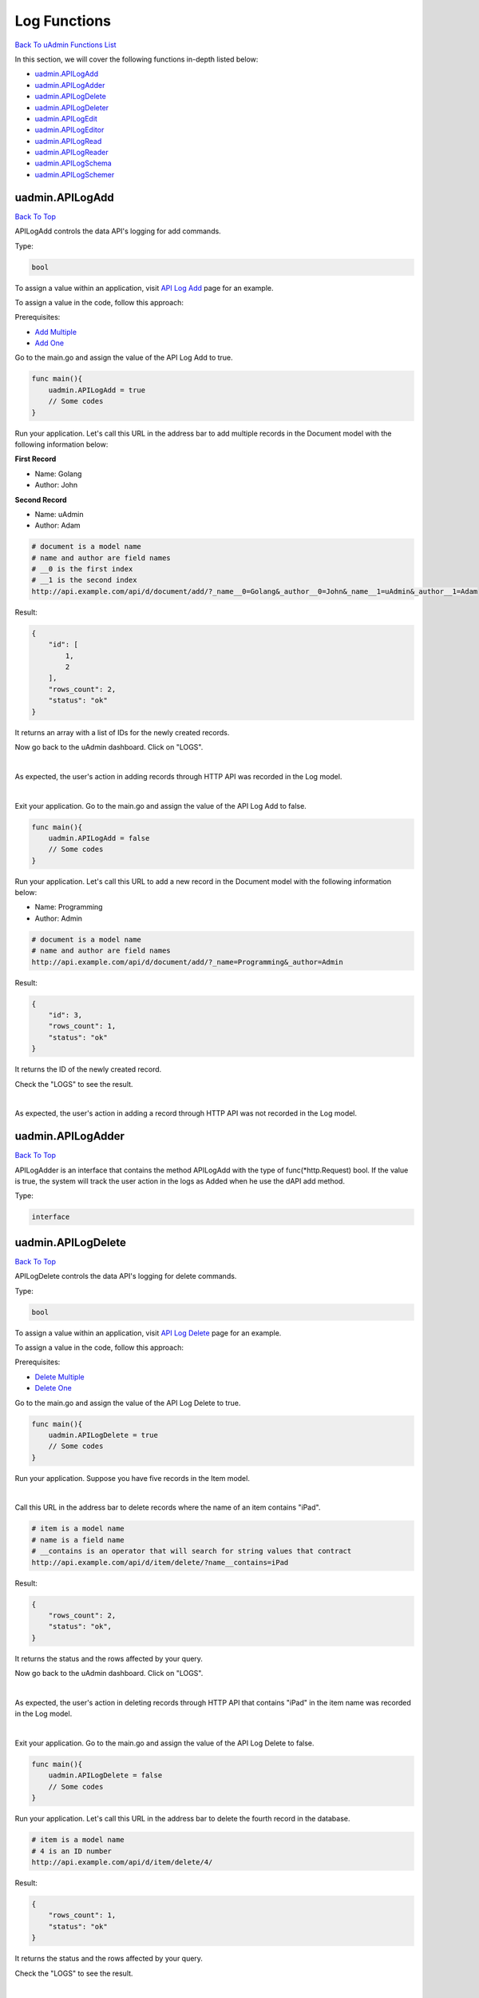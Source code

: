 Log Functions
=============
`Back To uAdmin Functions List`_

.. _Back To uAdmin Functions List: https://uadmin-docs.readthedocs.io/en/latest/dapi.html#uadmin-functions

In this section, we will cover the following functions in-depth listed below:

* `uadmin.APILogAdd`_
* `uadmin.APILogAdder`_
* `uadmin.APILogDelete`_
* `uadmin.APILogDeleter`_
* `uadmin.APILogEdit`_
* `uadmin.APILogEditor`_
* `uadmin.APILogRead`_
* `uadmin.APILogReader`_
* `uadmin.APILogSchema`_
* `uadmin.APILogSchemer`_

uadmin.APILogAdd
----------------
`Back To Top`_

APILogAdd controls the data API's logging for add commands.

Type:

.. code-block:: go

    bool

To assign a value within an application, visit `API Log Add`_ page for an example.

.. _API Log Add: https://uadmin-docs.readthedocs.io/en/latest/system-reference/setting.html#api-log-add

To assign a value in the code, follow this approach:

Prerequisites:

* `Add Multiple`_
* `Add One`_

.. _Add Multiple: https://uadmin-docs.readthedocs.io/en/latest/dapi.html#add-multiple
.. _Add One: https://uadmin-docs.readthedocs.io/en/latest/dapi.html#add-one

Go to the main.go and assign the value of the API Log Add to true.

.. code-block:: go

    func main(){
        uadmin.APILogAdd = true
        // Some codes
    }

Run your application. Let's call this URL in the address bar to add multiple records in the Document model with the following information below:

**First Record**

* Name: Golang
* Author: John

**Second Record**

* Name: uAdmin
* Author: Adam

.. code-block:: bash

    # document is a model name
    # name and author are field names
    # __0 is the first index
    # __1 is the second index
    http://api.example.com/api/d/document/add/?_name__0=Golang&_author__0=John&_name__1=uAdmin&_author__1=Adam

Result:

.. code-block:: JSON

    {
        "id": [
            1,
            2
        ],
        "rows_count": 2,
        "status": "ok"
    }

It returns an array with a list of IDs for the newly created records.

Now go back to the uAdmin dashboard. Click on "LOGS".

.. image:: ../assets/logshighlighted.png

|

As expected, the user's action in adding records through HTTP API was recorded in the Log model.

.. image:: ../system-reference/assets/apilogaddenabled.png

|

Exit your application. Go to the main.go and assign the value of the API Log Add to false.

.. code-block:: go

    func main(){
        uadmin.APILogAdd = false
        // Some codes
    }

Run your application. Let's call this URL to add a new record in the Document model with the following information below:

* Name: Programming
* Author: Admin

.. code-block:: bash

    # document is a model name
    # name and author are field names
    http://api.example.com/api/d/document/add/?_name=Programming&_author=Admin

Result:

.. code-block:: JSON

    {
        "id": 3,
        "rows_count": 1,
        "status": "ok"
    }

It returns the ID of the newly created record.

Check the "LOGS" to see the result.

.. image:: ../system-reference/assets/apilogadddisabled.png

|

As expected, the user's action in adding a record through HTTP API was not recorded in the Log model.

uadmin.APILogAdder
------------------
`Back To Top`_

APILogAdder is an interface that contains the method APILogAdd with the type of func(\*http.Request) bool. If the value is true, the system will track the user action in the logs as Added when he use the dAPI add method.

Type:

.. code-block:: go

    interface

uadmin.APILogDelete
-------------------
`Back To Top`_

APILogDelete controls the data API's logging for delete commands.

Type:

.. code-block:: go

    bool

To assign a value within an application, visit `API Log Delete`_ page for an example.

.. _API Log Delete: https://uadmin-docs.readthedocs.io/en/latest/system-reference/setting.html#api-log-delete

To assign a value in the code, follow this approach:

Prerequisites:

* `Delete Multiple`_
* `Delete One`_

.. _Delete Multiple: https://uadmin-docs.readthedocs.io/en/latest/dapi.html#delete-multiple
.. _Delete One: https://uadmin-docs.readthedocs.io/en/latest/dapi.html#delete-one

Go to the main.go and assign the value of the API Log Delete to true.

.. code-block:: go

    func main(){
        uadmin.APILogDelete = true
        // Some codes
    }

Run your application. Suppose you have five records in the Item model.

.. image:: assets/itemfiverecords.png

|

Call this URL in the address bar to delete records where the name of an item contains "iPad".

.. code-block:: bash

    # item is a model name
    # name is a field name
    # __contains is an operator that will search for string values that contract
    http://api.example.com/api/d/item/delete/?name__contains=iPad

Result:

.. code-block:: JSON

    {
        "rows_count": 2,
        "status": "ok",
    }

It returns the status and the rows affected by your query.

Now go back to the uAdmin dashboard. Click on "LOGS".

.. image:: ../assets/logshighlighted.png

|

As expected, the user's action in deleting records through HTTP API that contains "iPad" in the item name was recorded in the Log model.

.. image:: ../system-reference/assets/apilogdeleteenabled.png

|

Exit your application. Go to the main.go and assign the value of the API Log Delete to false.

.. code-block:: go

    func main(){
        uadmin.APILogDelete = false
        // Some codes
    }

Run your application. Let's call this URL in the address bar to delete the fourth record in the database.

.. code-block:: bash

    # item is a model name
    # 4 is an ID number
    http://api.example.com/api/d/item/delete/4/

Result:

.. code-block:: JSON

    {
        "rows_count": 1,
        "status": "ok"
    }

It returns the status and the rows affected by your query.

Check the "LOGS" to see the result.

.. image:: ../system-reference/assets/apilogdeletedisabled.png

|

As expected, the user's action in deleting the fourth record through HTTP API was not recorded in the Log model.

uadmin.APILogDeleter
--------------------
`Back To Top`_

APILogDeleter is an interface that contains the method APILogDelete with the type of func(\*http.Request) bool. If the value is true, the system will track the user action in the logs as Deleted when he use the dAPI delete method.

Type:

.. code-block:: go

    interface

uadmin.APILogEdit
-----------------
`Back To Top`_

APILogEdit controls the data API's logging for edit commands.

Type:

.. code-block:: go

    bool

To assign a value within an application, visit `API Log Edit`_ page for an example.

.. _API Log Edit: https://uadmin-docs.readthedocs.io/en/latest/system-reference/setting.html#api-log-edit

To assign a value in the code, follow this approach:

Prerequisites:

* `Edit Multiple`_
* `Edit One`_

.. _Edit Multiple: https://uadmin-docs.readthedocs.io/en/latest/dapi.html#edit-multiple
.. _Edit One: https://uadmin-docs.readthedocs.io/en/latest/dapi.html#edit-one

Go to the main.go and assign the value of the API Log Edit to true.

.. code-block:: go

    func main(){
        uadmin.APILogEdit = true
        // Some codes
    }

Run your application. Suppose you have five records in the Item model where all iPad items have a rating of 4.

.. image:: assets/itemipadoldrating.png

|

Call this URL to edit the rating of all iPad items to a value of 5.

.. code-block:: bash

    # item is a model name
    # name is a field name
    # __contains is an operator that will search for string values that contract
    # rating=4&_rating=5 means that where rating is equal to 4, change the
    # rating value to 5
    http://api.example.com/api/d/item/edit/?rating=4&_rating=5

Result:

.. code-block:: JSON

    {
        "rows_count": 2,
        "status": "ok"
    }

It returns the status and the rows affected by your query.

Now go back to the uAdmin dashboard. Click on "LOGS".

.. image:: ../assets/logshighlighted.png

|

As expected, the user's action in editing records through HTTP API was recorded in the Log model.

.. image:: ../system-reference/assets/apilogeditenabled.png

|

Exit your application. Go to the main.go and assign the value of the API Log Edit to false.

.. code-block:: go

    func main(){
        uadmin.APILogEdit = false
        // Some codes
    }

Run your application. Suppose the first record in the Item model is named as "Robot".

.. image:: assets/itemfirstrecordrobot.png

|

Call this URL to edit the name of the first record in the database from "Robot" to "Supercomputer".

.. code-block:: bash

    # item is a model name
    # 1 is an ID number
    # name is a field name
    http://api.example.com/api/d/item/edit/1/?_name=Supercomputer

Result:

.. code-block:: JSON

    {
        "rows_count": 1,
        "status": "ok"
    }

It returns the status and the rows affected by your query.

Check the "LOGS" to see the result.

.. image:: ../system-reference/assets/apilogeditdisabled.png

|

As expected, the user's action in editing the first record through HTTP API was not recorded in the Log model.

uadmin.APILogEditor
-------------------
`Back To Top`_

APILogEditor is an interface that contains the method APILogEdit with the type of func(\*http.Request) bool. If the value is true, the system will track the user action in the logs as Modified when he use the dAPI edit method.

Type:

.. code-block:: go

    interface

uadmin.APILogRead
-----------------
`Back To Top`_

APILogRead controls the data API's logging for read commands.

Type:

.. code-block:: go

    bool

To assign a value within an application, visit `API Log Read`_ page for an example.

.. _API Log Read: https://uadmin-docs.readthedocs.io/en/latest/system-reference/setting.html#api-log-read

To assign a value in the code, follow this approach:

Prerequisites:

* `Read Multiple`_
* `Read One`_

.. _Read Multiple: https://uadmin-docs.readthedocs.io/en/latest/dapi.html#read-multiple
.. _Read One: https://uadmin-docs.readthedocs.io/en/latest/dapi.html#read-one

Go to the main.go and assign the value of the API Log Read to true.

.. code-block:: go

    func main(){
        uadmin.APILogRead = true
        // Some codes
    }

Run your application. Suppose you have five records in the Item model.

.. image:: assets/itemfiverecords.png

|

Call this URL to read record(s) where rating is equal to 3.

.. code-block:: bash

    # item is a model name
    # rating is a field name
    http://api.example.com/api/d/item/read/?rating=3

Result:

.. image:: assets/readmultipleresult.png
   :align: center

|

It returns a list of records where rating is equal to 3.

Now go back to the uAdmin dashboard. Click on "LOGS".

.. image:: ../assets/logshighlighted.png

|

As expected, the user's action in reading records through HTTP API was recorded in the Log model.

.. image:: ../system-reference/assets/apilogreadenabled.png

|

Exit your application. Go to the main.go and assign the value of the API Log Read to false.

.. code-block:: go

    func main(){
        uadmin.APILogRead = false
        // Some codes
    }

Run your application. Call this URL to read the second record in the Item model.

.. code-block:: bash

    # item is a model name
    # 2 is an ID number
    http://api.example.com/api/d/item/read/2/

Result:

.. image:: assets/readoneresult.png
   :align: center

|

It returns a JSON object representing an item where ID=2.

Check the "LOGS" to see the result.

.. image:: ../system-reference/assets/apilogreaddisabled.png

|

As expected, the user's action in reading the second record through HTTP API was not recorded in the Log model.

uadmin.APILogReader
-------------------
`Back To Top`_

APILogReader is an interface that contains the method APILogRead with the type of func(\*http.Request) bool. If the value is true, the system will track the user action in the logs as Read when he use the dAPI read method.

Type:

.. code-block:: go

    interface

uadmin.APILogSchema
-------------------
`Back To Top`_

APILogSchema controls the data API's logging for schema commands.

Type:

.. code-block:: go

    bool

To assign a value within an application, visit `API Log Schema`_ page for an example.

.. _API Log Schema: https://uadmin-docs.readthedocs.io/en/latest/system-reference/setting.html#api-log-schema

To assign a value in the code, follow this approach:

Prerequisite:

* `Schema`_

.. _Schema: https://uadmin-docs.readthedocs.io/en/latest/dapi.html#schema

Go to the main.go and assign the value of the API Log Schema to true.

.. code-block:: go

    func main(){
        uadmin.APILogSchema = true
        // Some codes
    }

Run your application. Suppose you have five records in the Item model.

.. image:: assets/itemfiverecords.png

|

Call this URL to read the full schema of the Item model.

.. code-block:: bash

    # item is a model name
    http://api.example.com/api/d/item/schema/

Result:

.. image:: assets/schemaresult.png
   :align: center

|

It returns a JSON object representing uAdmin's ModelSchema of the Item model.

Now go back to the uAdmin dashboard. Click on "LOGS".

.. image:: ../assets/logshighlighted.png

|

As expected, the user's action in getting the schema of the Item model through HTTP API was recorded in the Log model.

.. image:: ../system-reference/assets/apilogschemaenabled.png

|

Exit your application. Go to the main.go and assign the value of the API Log Schema to false.

.. code-block:: go

    func main(){
        uadmin.APILogSchema = false
        // Some codes
    }

Run your application. Recall this URL to read the full schema of the Item model.

.. code-block:: bash

    # item is a model name
    http://api.example.com/api/d/item/schema/

Check the "LOGS" to see the result.

.. image:: ../system-reference/assets/apilogschemadisabled.png

|

As expected, the user's action in getting the schema of the Item model through HTTP API was not recorded in the Log model.

uadmin.APILogSchemer
--------------------
`Back To Top`_

.. _Back To Top: https://uadmin-docs.readthedocs.io/en/latest/dapi/log_functions.html#log-functions

APILogSchemer is an interface that contains the method APILogSchema with the type of func(\*http.Request) bool. If the value is true, the system will track the user action in the logs as GetSchema when he use the dAPI schema method.

Type:

.. code-block:: go

    interface
